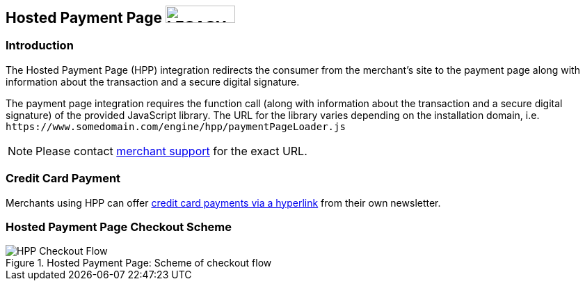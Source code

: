 [#PP_HPP]
== Hosted Payment Page image:images/icons/legacy.png[LEGACY, 100, 25, role="no-zoom", title="Development of this product is discontinued."]

[#PP_HPP_Introduction]
=== Introduction

The Hosted Payment Page (HPP) integration redirects the consumer from
the merchant's site to the payment page along with information about the
transaction and a secure digital signature.

The payment page integration requires the function call (along with
information about the transaction and a secure digital signature) of the
provided JavaScript library. The URL for the library varies depending on
the installation domain, i.e. ``\https://www.somedomain.com/engine/hpp/paymentPageLoader.js``

NOTE: Please contact <<ContactUs, merchant support>> for the exact URL.

[#PP_HPP_CreditCardPayment]
=== Credit Card Payment

Merchants using HPP can offer <<PPv1_PaymentSolutions_PaybyLink, credit card payments via a hyperlink>>
from their own newsletter.

[#PP_HPP_CheckoutScheme]
=== Hosted Payment Page Checkout Scheme

.Hosted Payment Page: Scheme of checkout flow
image::images/03-02-01-00-pp-hosted-payment-page/HPP_Checkout_Flow.png[HPP Checkout Flow]
